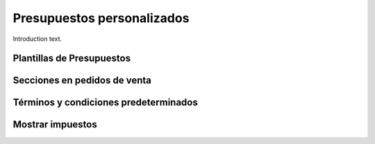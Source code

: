 ###################################################################################################
Presupuestos personalizados
###################################################################################################

Introduction text.

*************************************************
Plantillas de Presupuestos
*************************************************

*************************************************
Secciones en pedidos de venta
*************************************************

*************************************************
Términos y condiciones predeterminados
*************************************************

*************************************************
Mostrar impuestos
*************************************************

